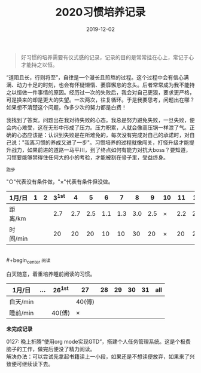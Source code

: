 #+TITLE: 2020习惯培养记录
#+DATE: 2019-12-02
#+STARTUP: showall
#+OPTIONS: toc:nil H:2 num:0

#+begin_quote
好习惯的培养需要有仪式感的记录，记录的目的是常常挂在心上，常记于心才能持之以恒。
#+end_quote

“道阻且长，行则将至”，自律是一个漫长且煎熬的过程。这个过程中会有信心满满、动力十足的时刻，也会有怀疑懒惰、萎靡懈怠的念头。后者常常成为我不能持之以恒做一件事情的原因。经历过一次的失败后，我会对自己更狠，要求更严格，可是换来的却是更大的失望。一次两次，往复循环。于是我要思考，问题出在哪？如果想不清楚这个问题，作多少次的努力都是白费！

我找到了答案。问题出在我对待失败的心态。我总是努力避免失败，一旦失败，便会内心难受，这在无形中形成了压力。压力积累，人就会像高压锅一样泄了气。正确的心态应该是：认识到失败是在所难免的，每次没有完成对自己的承诺时，对自己说："我离习惯的养成又进了一步"。习惯培养的过程就像闯关，打怪升级才能提升战力，如果前进的道路一马平川，到了终点如何有能力对抗大boss？要知道，习惯要能够禁得住任何大的小的考验，才能被刻在骨子里，受益终身。

#+begin_center
  =跑步=
#+end_center

"○"代表没有条件做，"×"代表有条件但没做。

| 1月/日   | 1 | 2 | 3^1st |   4 |   5 |   6 |   7 |   8 |   9 | 10 |  11 |  12 |  13 | 14 |  15 | 16 |  17 | 18 |  19 | 20 | 21 |  22 | 23 |  24 | 25 | 26 | 27 | 28 | 29 | 30 | 31 |
|----------+---+---+-------+-----+-----+-----+-----+-----+-----+----+-----+-----+-----+----+-----+----+-----+----+-----+----+----+-----+----+-----+----+----+----+----+----+----+----|
| 距离/km  |   |   |   2.7 | 2.7 | 2.5 | 1.1 | 1.3 | 3.0 | 2.5 | ×  | 2.2 | 2.2 | 3.3 | ×  | 5.2 | ×  | 3.4 | ×  | 3.5 | ×  | ○  | 2.5 | ×  | 2.7 | ×  | ○  | ○  |    |    |    |    |
| 时间/min |   |   |    20 |  20 |  20 |  10 |  10 |  30 |  20 | ×  |  20 |  20 |  28 | ×  |  45 | ×  |  30 | ×  |  30 | ×  | ○  |  20 | ×  |  20 | ×  | ○  | ○  |    |    |    |    |

\\
#+begin_center
=阅读=
#+end_center

白天随意，着重培养睡前阅读的习惯。

| 1月/日   | ... | 26^1st | 27     | 28 | 29 | 30 | 31 | all |
|----------+-----+--------+--------+----+----+----+----+-----|
| 白天/min |     |        | 40(傅) |    |    |    |    |     |
| 睡前/min |     | 40(傅) | ×      |    |    |    |    |     |

*未完成记录*

0127: 晚上折腾“使用org mode实现GTD”，搭建个人任务管理系统。这是个极费脑子的工作，做完后便没了精力阅读。\\
解决办法：可以尝试先拿起书籍读上一小段，如果还是不想读便放弃，如果来了兴致便可继续读下去。
